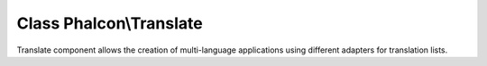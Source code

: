 Class **Phalcon\\Translate**
============================

Translate component allows the creation of multi-language applications using different adapters for translation lists.


